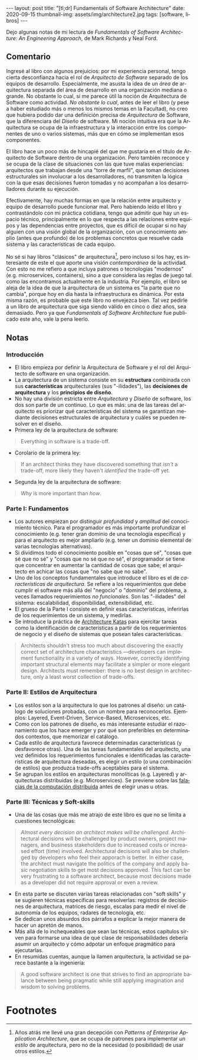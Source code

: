 #+OPTIONS: toc:nil num:nil
#+LANGUAGE: es
#+BEGIN_EXPORT html
---
layout: post
title: "[tl;dr] Fundamentals of Software Architecture"
date: 2020-09-15
thumbnail-img: assets/img/architecture2.jpg
tags: [software, libros]
---
#+END_EXPORT

Dejo algunas notas de mi lectura de /Fundamentals of Software Architecture: An Engineering Approach/, de Mark Richards y Neal Ford.

#+BEGIN_EXPORT html
<div class="text-center">
<a href="https://www.bookdepository.com/Fundamentals-of-Software-Architecture/9781492043454" target="_blank">
 <img src="../assets/img/architecture.jpg">
</a>
</div>
#+END_EXPORT

** Comentario

Ingresé al libro con algunos prejuicios: por mi experiencia personal, tengo cierta desconfianza hacia el rol de /Arquitecto de Software/ separado de los equipos de desarrollo. Especialmente, me asusta la idea de un /área/ de arquitectura separada del área de desarrollo en una organización mediana o grande. No obstante lo cual, sí me parece útil la noción de Arquitectura de Software como actividad. /No obstante lo cual/, antes de leer el libro (y pese a haber estudiado más o menos los mismos temas en la Facultad), no creo que hubiera podido dar una definición precisa de /Arquitectura/ de Software, que la diferenciara del /Diseño/ de software. Mi noción intuitiva era que la Arquitectura se ocupa de la infraestructura y la interacción entre los componentes de uno o varios sistemas, más que en cómo se implementan esos componentes.

El libro hace un poco más de hincapié del que me gustaría en el título de Arquitecto de Software dentro de una organización. Pero también reconoce y se ocupa de la clase de situaciones con las que tuve malas experiencias: arquitectos que trabajan desde una "torre de marfil", que toman decisiones estructurales sin involucrar a los desarrolladores, no transmiten la lógica con la que esas decisiones fueron tomadas y no acompañan a los desarrolladores durante su ejecución.

Efectivamente, hay muchas formas en que la relación entre arquitecto y equipo de desarrollo puede funcionar mal. Pero habiendo leído el libro y contrastándolo con mi práctica cotidiana, tengo que admitir que hay un espacio técnico, principalmente en lo que respecta a las relaciones entre equipos y las dependencias entre proyectos, que es difícil de ocupar si no hay alguien con una visión global de la organización, con un conocimiento amplio (antes que profundo) de los problemas concretos que resuelve cada sistema y las características de cada equipo.

No sé si hay libros "clásicos" de arquitectura[fn:1], pero incluso si los hay, es interesante de este el que aporte una visión /contemporánea/ de la actividad. Con esto no me refiero a que incluya patrones o tecnologías "modernos" (e.g. microservices, containers), sino a que considera las reglas de juego tal como las encontramos actualmente en la industria. Por ejemplo, el libro se aleja de la idea de que la arquitectura de un sistema es "la parte que no cambia", porque hoy en día hasta la infraestructura es dinámica. Por esta misma razón, es probable que este libro no envejezca bien. Tal vez pedirle a un libro de arquitectura que siga siendo válido en cinco o diez años, sea demasiado. Pero ya que /Fundamentals of Software Architecture/ fue publicado este año, vale la pena leerlo.

** Notas
*** Introducción
+ El libro empieza por definir la Arquitectura de Software y el rol del Arquitecto de software en una organización.
+ La arquitectura de un sistema consiste en su *estructura* combinada con sus *características* arquitecturales (sus "-ilidades"), las *decisiones de arquitectura* y los *principios de diseño*.
+ No hay una división estricta entre /Arquitectura/ y /Diseño/ de software, los dos son parte de un continuo. Lo que es más: una de las tareas del arquitecto es priorizar qué características del sistema se garantizan mediante decisiones estructurales de arquitectura y cuáles se pueden resolver en el diseño.
+ Primera ley de la arquitectura de software:
#+BEGIN_QUOTE
Everything in software is a trade-off.
#+END_QUOTE
+ Corolario de la primera ley:
#+BEGIN_QUOTE
If an architect thinks they have discovered something that /isn't/ a trade-off, more likely they haven't /identified/ the trade-off yet.
#+END_QUOTE
+ Segunda ley de la arquitectura de software:
#+BEGIN_QUOTE
/Why/ is more important than /how/.
#+END_QUOTE

*** Parte I: Fundamentos
+ Los autores empiezan por distinguir /profundidad/ y /amplitud/ del conocimiento técnico. Para el programador es más importante profundizar el conocimiento (e.g. tener gran dominio de una tecnología específica) y para el arquitecto es mejor ampliarlo (e.g. tener un dominio elemental de varias tecnologías alternativas).
+ Si dividimos todo el conocimiento posible en "cosas que sé", "cosas que sé que no sé" y "cosas que no sé que no sé", el programador se tiene que concentrar en aumentar la cantidad de cosas que sabe; el arquitecto en achicar las cosas que "no sabe que no sabe".
+ Uno de los conceptos fundamentales que introduce el libro es el de /características de arquitectura/. Se refiere a los requerimientos que debe cumplir el software más allá del "negocio" o "dominio" del problema, a veces llamados requerimientos /no funcionales/. Son las "-ilidades" del sistema: escalabilidad, disponibilidad, extensibilidad, etc.
+ El grueso de la Parte I consiste en definir esas características, inferirlas de los requerimientos de un sistema, y medirlas.
+ Se introduce la práctica de [[http://fundamentalsofsoftwarearchitecture.com/katas/][Architecture Katas]] para ejercitar tareas como la identificación de características a partir de los requerimientos de negocio y el diseño de sistemas que posean tales características.
#+BEGIN_QUOTE
Architects shouldn't stress too much about discovering the exactly correct set of architecture characteristics —developers can implement functionality in a variety of ways. However, correctly identifying important structural elements may facilitate a simpler or more elegant design. Architects must remember: there is no best design in architecture, only a least worst collection of trade-offs.
#+END_QUOTE
*** Parte II: Estilos de Arquitectura
+ Los estilos son a la arquitectura lo que los patrones al diseño: un catálogo de soluciones probadas, con un nombre para reconocerlos. Ejemplos: Layered, Event-Driven, Service-Based, Microservices, etc.
+ Como con los patrones de diseño, es más interesante estudiar el razonamiento que los hace emerger y por qué son preferibles en determinados contextos, que memorizar el catálogo.
+ Cada estilo de arquitectura favorece determinadas características (y desfavorece otras). Una de las tareas fundamentales del arquitecto, una vez definidos los requerimientos funcionales e identificadas las características de arquitectura deseadas, es elegir un estilo (o una combinación de estilos) que produzca trade-offs aceptables para el sistema.
+ Se agrupan los estilos en arquitecturas monolíticas (e.g. Layered) y arquitecturas distribuidas (e.g. Microservices). Se previene sobre las [[https://en.wikipedia.org/wiki/Fallacies_of_distributed_computing][falacias de la computación distribuida]] antes de elegir unas u otras.

*** Parte III: Técnicas y Soft-skills
+ Una de las cosas que más me atrajo de este libro es que no se limita a cuestiones tecnológicas:
#+BEGIN_QUOTE
/Almost every decision an architect makes will be challenged/. Architectural decisions will be challenged by product owners, project managers, and business stakeholders due to increased costs or increased effort (time) involved. Architectural decisions will also be challenged by developers who feel their apporach is better. In either case, the architect must navigate the politics of the company and apply basic negotiation skills to get most decisions approved. This fact can be very frustrating to a software architect, because most decisions made as a developer did not require approval or even a review.
#+END_QUOTE
+ En esta parte se discuten varias tareas relacionadas con "soft skills" y se sugieren técnicas específicas para resolverlas: registros de decisiones de arquitectura, matrices de riesgo, escalas para medir el nivel de autonomía de los equipos, radares de tecnología, etc.
+ Se dedican unos absurdos dos párrafos a explicar la mejor manera de hacer un apretón de manos.
+ Más allá de lo inchequeables que sean las técnicas, estos capítulos sirven para formarse una idea de qué clase de responsabilidades debería asumir un arquitecto y cómo adpotar un enfoque pragmático para ejecutarlas.
+ En resumidas cuentas, aunque la llamen arquitectura, la actividad se parece bastante a la ingeniería:
#+BEGIN_QUOTE
A good software architect is one that strives to find an appropriate balance between being pragmatic while still applying imagination and wisdom to solving problems.
#+END_QUOTE
# + FIXME pluralistic ignorance (y su versión en la que hay miedo a preguntar)
* Footnotes

[fn:1] Años atrás me llevé una gran decepción con /Patterns of Enterprise Application Architecture/, que se ocupa de patrones para implementar /un estilo/ de arquitectura, pero no de la necesidad (o posibilidad) de usar otros estilos.
